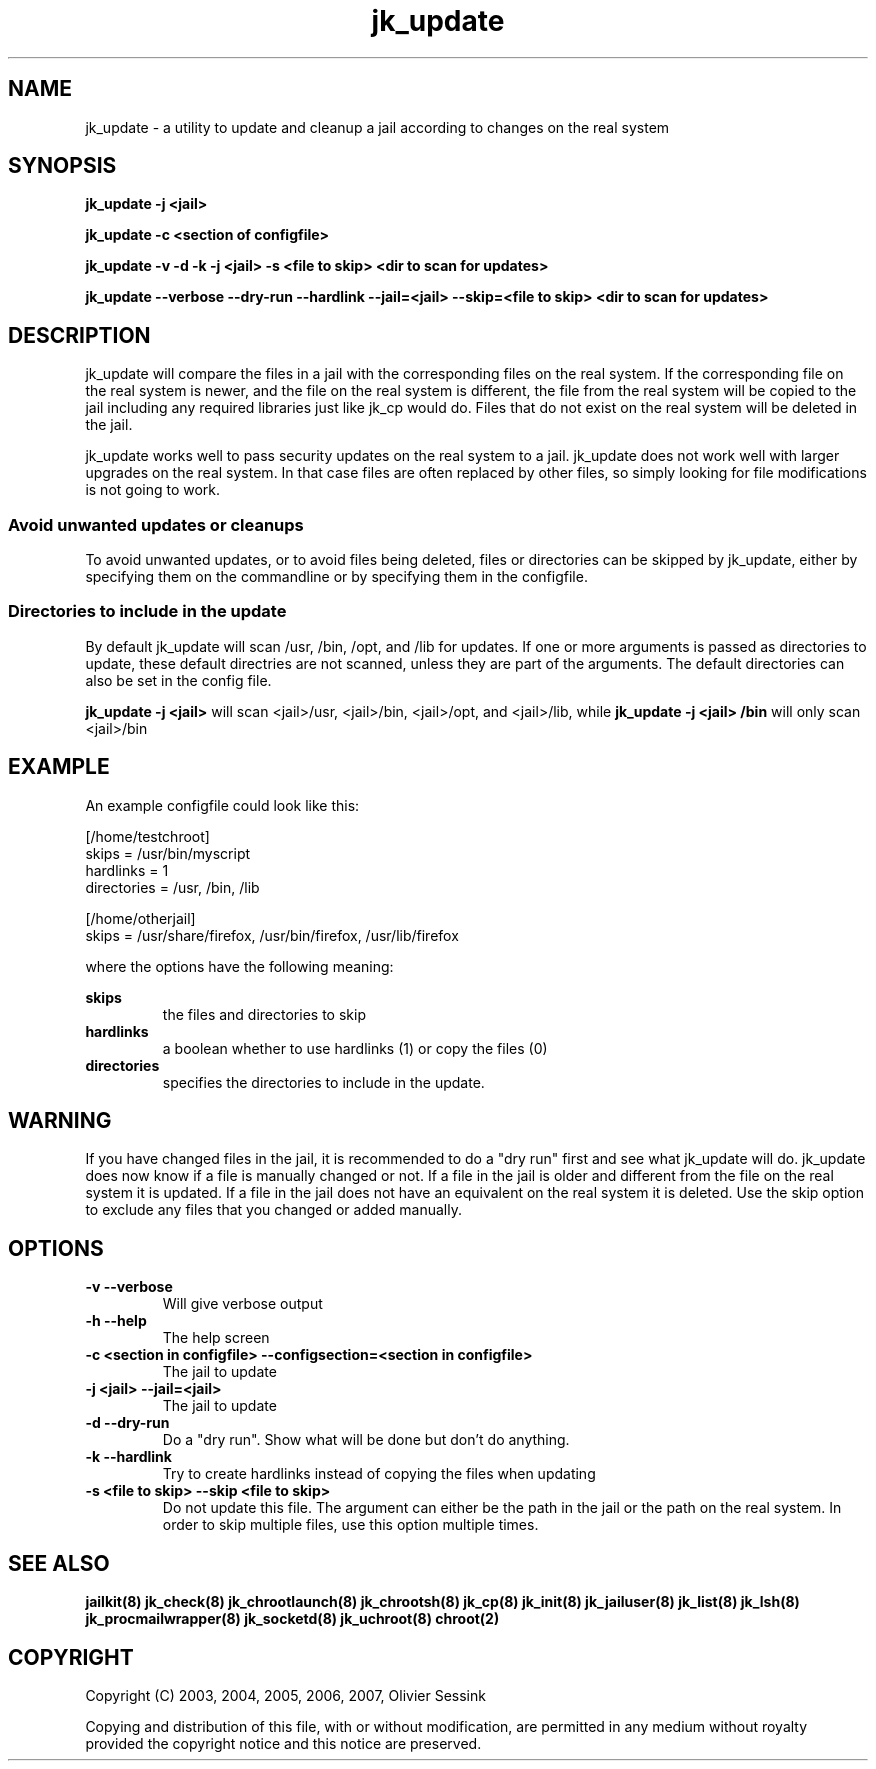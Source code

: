 .TH jk_update 8 17-07-2007 JAILKIT jk_update

.SH NAME
jk_update \- a utility to update and cleanup a jail according to changes on the real system 

.SH SYNOPSIS

.B jk_update -j <jail>

.B jk_update -c <section of configfile>

.B jk_update -v -d -k -j <jail> -s <file to skip> <dir to scan for updates>

.B jk_update --verbose --dry-run --hardlink --jail=<jail> --skip=<file to skip> <dir to scan for updates>

.SH DESCRIPTION

jk_update will compare the files in a jail with the corresponding files on the real system. If the corresponding file on the real system is newer, and the file on the real system is different, the file from the real system will be copied to the jail including any required libraries just like jk_cp would do. Files that do not exist on the real system will be deleted in the jail.

jk_update works well to pass security updates on the real system to a jail. jk_update does not work well with larger upgrades on the real system. In that case files are often replaced by other files, so simply looking for file modifications is not going to work.

.SS "Avoid unwanted updates or cleanups"

To avoid unwanted updates, or to avoid files being deleted, files or directories can be skipped by jk_update, either by specifying them on the commandline or by specifying them in the configfile.  

.SS "Directories to include in the update"

By default jk_update will scan /usr, /bin, /opt, and /lib for updates. If one or more arguments is passed as directories to update, these default directries are not scanned, unless they are part of the arguments. The default directories can also be set in the config file.

.B jk_update -j <jail>
will scan <jail>/usr, <jail>/bin, <jail>/opt, and <jail>/lib, while
.B jk_update -j <jail> /bin
will only scan <jail>/bin

.SH EXAMPLE

An example configfile could look like this:

.nf
.sp
[/home/testchroot]
skips = /usr/bin/myscript
hardlinks = 1
directories = /usr, /bin, /lib

[/home/otherjail]
skips = /usr/share/firefox, /usr/bin/firefox, /usr/lib/firefox
.fi

where the options have the following meaning:

.B skips
.RS
the files and directories to skip
.RE
.B hardlinks
.RS
a boolean whether to use hardlinks (1) or copy the files (0)
.RE
.B directories
.RS
specifies the directories to include in the update.
.RE

.SH WARNING

If you have changed files in the jail, it is recommended to do a "dry run" first and see what jk_update will do. jk_update does now know if a file is manually changed or not. If a file in the jail is older and different from the file on the real system it is updated. If a file in the jail does not have an equivalent on the real system it is deleted. Use the skip option to exclude any files that you changed or added manually.

.SH OPTIONS

.TP
.BR \-v\ \-\-verbose
Will give verbose output
.TP
.BR \-h\ \-\-help
The help screen
.TP
.BR \-c\ <section\ in\ configfile>\ \-\-configsection=<section\ in\ configfile>
The jail to update
.TP
.BR \-j\ <jail>\ \-\-jail=<jail>
The jail to update
.TP
.BR \-d\ \-\-dry\-run
Do a "dry run". Show what will be done but don't do anything.
.TP
.BR \-k\ \-\-hardlink
Try to create hardlinks instead of copying the files when updating
.TP
.BR \-s\ <file\ to\ skip>\ \-\-skip\ <file\ to\ skip>
Do not update this file. The argument can either be the path in the jail or the path on the real system. In order to skip multiple files, use this option multiple times. 

.SH "SEE ALSO"
.BR jailkit(8)
.BR jk_check(8)
.BR jk_chrootlaunch(8)
.BR jk_chrootsh(8)
.BR jk_cp(8)
.BR jk_init(8)
.BR jk_jailuser(8)
.BR jk_list(8)
.BR jk_lsh(8)
.BR jk_procmailwrapper(8)
.BR jk_socketd(8)
.BR jk_uchroot(8)
.BR chroot(2)

.SH COPYRIGHT

Copyright (C) 2003, 2004, 2005, 2006, 2007, Olivier Sessink

Copying and distribution of this file, with or without modification,
are permitted in any medium without royalty provided the copyright
notice and this notice are preserved.
